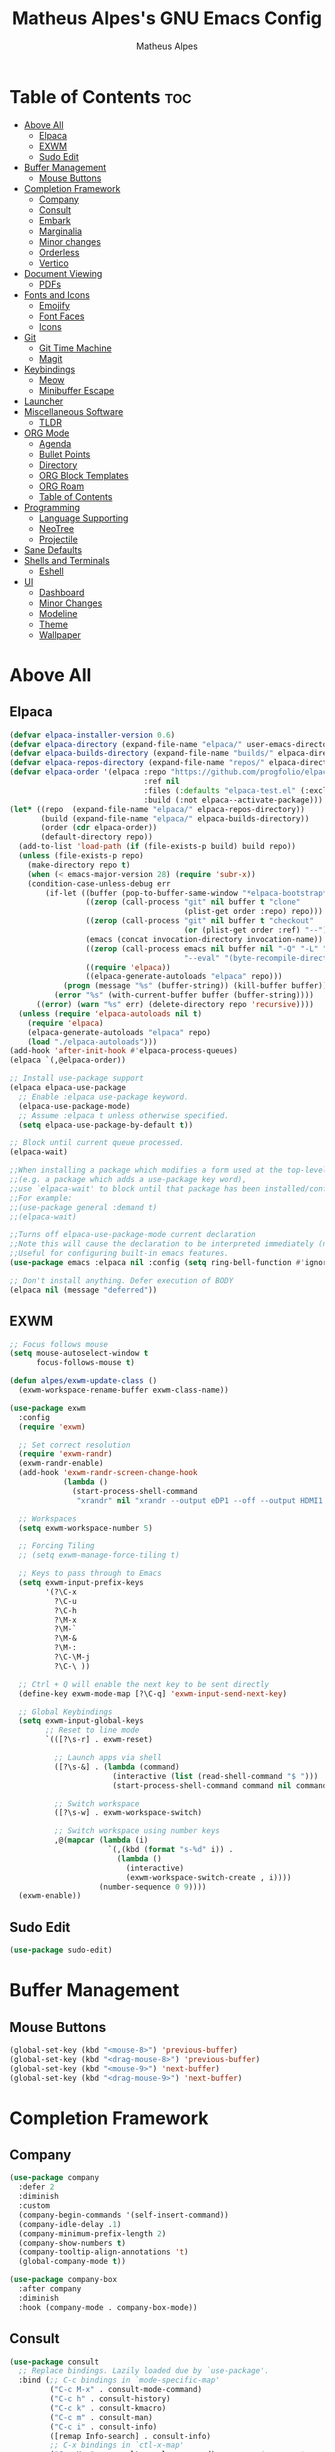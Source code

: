 #+TITLE: Matheus Alpes's GNU Emacs Config
#+AUTHOR: Matheus Alpes
#+DESCRIPTION: Matheus Alpes's personal GNU Emacs config.
#+STARTUP: showeverthing
#+OPTION: toc:2

* Table of Contents :toc:
- [[#above-all][Above All]]
  - [[#elpaca][Elpaca]]
  - [[#exwm][EXWM]]
  - [[#sudo-edit][Sudo Edit]]
- [[#buffer-management][Buffer Management]]
  - [[#mouse-buttons][Mouse Buttons]]
- [[#completion-framework][Completion Framework]]
  - [[#company][Company]]
  - [[#consult][Consult]]
  - [[#embark][Embark]]
  - [[#marginalia][Marginalia]]
  - [[#minor-changes][Minor changes]]
  - [[#orderless][Orderless]]
  - [[#vertico][Vertico]]
- [[#document-viewing][Document Viewing]]
  - [[#pdfs][PDFs]]
- [[#fonts-and-icons][Fonts and Icons]]
  - [[#emojify][Emojify]]
  - [[#font-faces][Font Faces]]
  - [[#icons][Icons]]
- [[#git][Git]]
  - [[#git-time-machine][Git Time Machine]]
  - [[#magit][Magit]]
- [[#keybindings][Keybindings]]
  - [[#meow][Meow]]
  - [[#minibuffer-escape][Minibuffer Escape]]
- [[#launcher][Launcher]]
- [[#miscellaneous-software][Miscellaneous Software]]
  - [[#tldr][TLDR]]
- [[#org-mode][ORG Mode]]
  - [[#agenda][Agenda]]
  - [[#bullet-points][Bullet Points]]
  - [[#directory][Directory]]
  - [[#org-block-templates][ORG Block Templates]]
  - [[#org-roam][ORG Roam]]
  - [[#table-of-contents][Table of Contents]]
- [[#programming][Programming]]
  - [[#language-supporting][Language Supporting]]
  - [[#neotree][NeoTree]]
  - [[#projectile][Projectile]]
- [[#sane-defaults][Sane Defaults]]
- [[#shells-and-terminals][Shells and Terminals]]
  - [[#eshell][Eshell]]
- [[#ui][UI]]
  - [[#dashboard][Dashboard]]
  - [[#minor-changes-1][Minor Changes]]
  - [[#modeline][Modeline]]
  - [[#theme][Theme]]
  - [[#wallpaper][Wallpaper]]

* Above All
** Elpaca
#+begin_src emacs-lisp
  (defvar elpaca-installer-version 0.6)
  (defvar elpaca-directory (expand-file-name "elpaca/" user-emacs-directory))
  (defvar elpaca-builds-directory (expand-file-name "builds/" elpaca-directory))
  (defvar elpaca-repos-directory (expand-file-name "repos/" elpaca-directory))
  (defvar elpaca-order '(elpaca :repo "https://github.com/progfolio/elpaca.git"
                                :ref nil
                                :files (:defaults "elpaca-test.el" (:exclude "extensions"))
                                :build (:not elpaca--activate-package)))
  (let* ((repo  (expand-file-name "elpaca/" elpaca-repos-directory))
         (build (expand-file-name "elpaca/" elpaca-builds-directory))
         (order (cdr elpaca-order))
         (default-directory repo))
    (add-to-list 'load-path (if (file-exists-p build) build repo))
    (unless (file-exists-p repo)
      (make-directory repo t)
      (when (< emacs-major-version 28) (require 'subr-x))
      (condition-case-unless-debug err
          (if-let ((buffer (pop-to-buffer-same-window "*elpaca-bootstrap*"))
                   ((zerop (call-process "git" nil buffer t "clone"
                                         (plist-get order :repo) repo)))
                   ((zerop (call-process "git" nil buffer t "checkout"
                                         (or (plist-get order :ref) "--"))))
                   (emacs (concat invocation-directory invocation-name))
                   ((zerop (call-process emacs nil buffer nil "-Q" "-L" "." "--batch"
                                         "--eval" "(byte-recompile-directory \".\" 0 'force)")))
                   ((require 'elpaca))
                   ((elpaca-generate-autoloads "elpaca" repo)))
              (progn (message "%s" (buffer-string)) (kill-buffer buffer))
            (error "%s" (with-current-buffer buffer (buffer-string))))
        ((error) (warn "%s" err) (delete-directory repo 'recursive))))
    (unless (require 'elpaca-autoloads nil t)
      (require 'elpaca)
      (elpaca-generate-autoloads "elpaca" repo)
      (load "./elpaca-autoloads")))
  (add-hook 'after-init-hook #'elpaca-process-queues)
  (elpaca `(,@elpaca-order))

  ;; Install use-package support
  (elpaca elpaca-use-package
    ;; Enable :elpaca use-package keyword.
    (elpaca-use-package-mode)
    ;; Assume :elpaca t unless otherwise specified.
    (setq elpaca-use-package-by-default t))

  ;; Block until current queue processed.
  (elpaca-wait)

  ;;When installing a package which modifies a form used at the top-level
  ;;(e.g. a package which adds a use-package key word),
  ;;use `elpaca-wait' to block until that package has been installed/configured.
  ;;For example:
  ;;(use-package general :demand t)
  ;;(elpaca-wait)

  ;;Turns off elpaca-use-package-mode current declaration
  ;;Note this will cause the declaration to be interpreted immediately (not deferred).
  ;;Useful for configuring built-in emacs features.
  (use-package emacs :elpaca nil :config (setq ring-bell-function #'ignore))

  ;; Don't install anything. Defer execution of BODY
  (elpaca nil (message "deferred"))
#+end_src

** EXWM
#+begin_src emacs-lisp
  ;; Focus follows mouse
  (setq mouse-autoselect-window t
        focus-follows-mouse t)

  (defun alpes/exwm-update-class ()
    (exwm-workspace-rename-buffer exwm-class-name))

  (use-package exwm
    :config
    (require 'exwm)

    ;; Set correct resolution
    (require 'exwm-randr)
    (exwm-randr-enable)
    (add-hook 'exwm-randr-screen-change-hook
              (lambda ()
                (start-process-shell-command
                 "xrandr" nil "xrandr --output eDP1 --off --output HDMI1 --primary --mode 1920x1080")))

    ;; Workspaces
    (setq exwm-workspace-number 5)

    ;; Forcing Tiling
    ;; (setq exwm-manage-force-tiling t)

    ;; Keys to pass through to Emacs
    (setq exwm-input-prefix-keys
          '(?\C-x
            ?\C-u
            ?\C-h
            ?\M-x
            ?\M-`
            ?\M-&
            ?\M-:
            ?\C-\M-j
            ?\C-\ ))

    ;; Ctrl + Q will enable the next key to be sent directly
    (define-key exwm-mode-map [?\C-q] 'exwm-input-send-next-key)

    ;; Global Keybindings
    (setq exwm-input-global-keys
          ;; Reset to line mode
          `(([?\s-r] . exwm-reset)

            ;; Launch apps via shell
            ([?\s-&] . (lambda (command)
                         (interactive (list (read-shell-command "$ ")))
                         (start-process-shell-command command nil command)))

            ;; Switch workspace
            ([?\s-w] . exwm-workspace-switch)

            ;; Switch workspace using number keys
            ,@(mapcar (lambda (i)
                        `(,(kbd (format "s-%d" i)) .
                          (lambda ()
                            (interactive)
                            (exwm-workspace-switch-create , i))))
                      (number-sequence 0 9))))
    (exwm-enable))
#+end_src

** Sudo Edit
#+begin_src emacs-lisp
  (use-package sudo-edit)
#+end_src

* Buffer Management
** Mouse Buttons
#+begin_src emacs-lisp
  (global-set-key (kbd "<mouse-8>") 'previous-buffer)
  (global-set-key (kbd "<drag-mouse-8>") 'previous-buffer)
  (global-set-key (kbd "<mouse-9>") 'next-buffer)
  (global-set-key (kbd "<drag-mouse-9>") 'next-buffer)
#+end_src

* Completion Framework
** Company
#+begin_src emacs-lisp
  (use-package company
    :defer 2
    :diminish
    :custom
    (company-begin-commands '(self-insert-command))
    (company-idle-delay .1)
    (company-minimum-prefix-length 2)
    (company-show-numbers t)
    (company-tooltip-align-annotations 't)
    (global-company-mode t))

  (use-package company-box
    :after company
    :diminish
    :hook (company-mode . company-box-mode))
#+end_src

** Consult
#+begin_src emacs-lisp
  (use-package consult
    ;; Replace bindings. Lazily loaded due by `use-package'.
    :bind (;; C-c bindings in `mode-specific-map'
           ("C-c M-x" . consult-mode-command)
           ("C-c h" . consult-history)
           ("C-c k" . consult-kmacro)
           ("C-c m" . consult-man)
           ("C-c i" . consult-info)
           ([remap Info-search] . consult-info)
           ;; C-x bindings in `ctl-x-map'
           ("C-x M-:" . consult-complex-command)     ;; orig. repeat-complex-command
           ("C-x b" . consult-buffer)                ;; orig. switch-to-buffer
           ("C-x 4 b" . consult-buffer-other-window) ;; orig. switch-to-buffer-other-window
           ("C-x 5 b" . consult-buffer-other-frame)  ;; orig. switch-to-buffer-other-frame
           ("C-x t b" . consult-buffer-other-tab)    ;; orig. switch-to-buffer-other-tab
           ("C-x r b" . consult-bookmark)            ;; orig. bookmark-jump
           ("C-x p b" . consult-project-buffer)      ;; orig. project-switch-to-buffer
           ;; Custom M-# bindings for fast register access
           ("M-#" . consult-register-load)
           ("M-'" . consult-register-store)          ;; orig. abbrev-prefix-mark (unrelated)
           ("C-M-#" . consult-register)
           ;; Other custom bindings
           ("M-y" . consult-yank-pop)                ;; orig. yank-pop
           ;; M-g bindings in `goto-map'
           ("M-g e" . consult-compile-error)
           ("M-g f" . consult-flymake)               ;; Alternative: consult-flycheck
           ("M-g g" . consult-goto-line)             ;; orig. goto-line
           ("M-g M-g" . consult-goto-line)           ;; orig. goto-line
           ("M-g o" . consult-outline)               ;; Alternative: consult-org-heading
           ("M-g m" . consult-mark)
           ("M-g k" . consult-global-mark)
           ("M-g i" . consult-imenu)
           ("M-g I" . consult-imenu-multi)
           ;; M-s bindings in `search-map'
           ("M-s d" . consult-find)                  ;; Alternative: consult-fd
           ("M-s c" . consult-locate)
           ("M-s g" . consult-grep)
           ("M-s G" . consult-git-grep)
           ("M-s r" . consult-ripgrep)
           ("M-s l" . consult-line)
           ("M-s L" . consult-line-multi)
           ("M-s k" . consult-keep-lines)
           ("M-s u" . consult-focus-lines)
           ;; Isearch integration
           ("M-s e" . consult-isearch-history)
           :map isearch-mode-map
           ("M-e" . consult-isearch-history)         ;; orig. isearch-edit-string
           ("M-s e" . consult-isearch-history)       ;; orig. isearch-edit-string
           ("M-s l" . consult-line)                  ;; needed by consult-line to detect isearch
           ("M-s L" . consult-line-multi)            ;; needed by consult-line to detect isearch
           ;; Minibuffer history
           :map minibuffer-local-map
           ("M-s" . consult-history)                 ;; orig. next-matching-history-element
           ("M-r" . consult-history))                ;; orig. previous-matching-history-element

    ;; Enable automatic preview at point in the *Completions* buffer. This is
    ;; relevant when you use the default completion UI.
    :hook (completion-list-mode . consult-preview-at-point-mode)

    ;; The :init configuration is always executed (Not lazy)
    :init

    ;; Optionally configure the register formatting. This improves the register
    ;; preview for `consult-register', `consult-register-load',
    ;; `consult-register-store' and the Emacs built-ins.
    (setq register-preview-delay 0.5
          register-preview-function #'consult-register-format)

    ;; Optionally tweak the register preview window.
    ;; This adds thin lines, sorting and hides the mode line of the window.
    (advice-add #'register-preview :override #'consult-register-window)

    ;; Use Consult to select xref locations with preview
    (setq xref-show-xrefs-function #'consult-xref
          xref-show-definitions-function #'consult-xref)

    ;; Configure other variables and modes in the :config section,
    ;; after lazily loading the package.
    :config

    ;; Optionally configure preview. The default value
    ;; is 'any, such that any key triggers the preview.
    ;; (setq consult-preview-key 'any)
    ;; (setq consult-preview-key "M-.")
    ;; (setq consult-preview-key '("S-<down>" "S-<up>"))
    ;; For some commands and buffer sources it is useful to configure the
    ;; :preview-key on a per-command basis using the `consult-customize' macro.
    (consult-customize
     consult-theme :preview-key '(:debounce 0.2 any)
     consult-ripgrep consult-git-grep consult-grep
     consult-bookmark consult-recent-file consult-xref
     consult--source-bookmark consult--source-file-register
     consult--source-recent-file consult--source-project-recent-file
     ;; :preview-key "M-."
     :preview-key '(:debounce 0.4 any))

    ;; Optionally configure the narrowing key.
    ;; Both < and C-+ work reasonably well.
    (setq consult-narrow-key "<") ;; "C-+"

    ;; Optionally make narrowing help available in the minibuffer.
    ;; You may want to use `embark-prefix-help-command' or which-key instead.
    ;; (define-key consult-narrow-map (vconcat consult-narrow-key "?") #'consult-narrow-help)

    ;; By default `consult-project-function' uses `project-root' from project.el.
    ;; Optionally configure a different project root function.
    ;;;; 1. project.el (the default)
    ;; (setq consult-project-function #'consult--default-project--function)
    ;;;; 2. vc.el (vc-root-dir)
    ;; (setq consult-project-function (lambda (_) (vc-root-dir)))
    ;;;; 3. locate-dominating-file
    ;; (setq consult-project-function (lambda (_) (locate-dominating-file "." ".git")))
    ;;;; 4. projectile.el (projectile-project-root)
    ;; (autoload 'projectile-project-root "projectile")
    ;; (setq consult-project-function (lambda (_) (projectile-project-root)))
    ;;;; 5. No project support
    ;; (setq consult-project-function nil)
    )
#+end_src

** Embark
#+begin_src emacs-lisp
  (use-package embark
    :ensure t

    :bind
    (("C-." . embark-act)         ;; pick some comfortable binding
     ("C-;" . embark-dwim)        ;; good alternative: M-.
     ("C-h B" . embark-bindings)) ;; alternative for `describe-bindings'

    :init

    ;; Optionally replace the key help with a completing-read interface
    (setq prefix-help-command #'embark-prefix-help-command)

    ;; Show the Embark target at point via Eldoc. You may adjust the
    ;; Eldoc strategy, if you want to see the documentation from
    ;; multiple providers. Beware that using this can be a little
    ;; jarring since the message shown in the minibuffer can be more
    ;; than one line, causing the modeline to move up and down:

    ;; (add-hook 'eldoc-documentation-functions #'embark-eldoc-first-target)
    ;; (setq eldoc-documentation-strategy #'eldoc-documentation-compose-eagerly)

    :config

    ;; Hide the mode line of the Embark live/completions buffers
    (add-to-list 'display-buffer-alist
                 '("\\`\\*Embark Collect \\(Live\\|Completions\\)\\*"
                   nil
                   (window-parameters (mode-line-format . none)))))

  ;; Consult users will also want the embark-consult package.
  (use-package embark-consult
    :ensure t ; only need to install it, embark loads it after consult if found
    :hook
    (embark-collect-mode . consult-preview-at-point-mode))
#+end_src

** Marginalia
#+begin_src emacs-lisp
  (use-package marginalia
    :after vertico
    :ensure t
    :custom
    (marginalia-annotators '(marginalia-annotators-heavy marginalia-annotators-light nil))
    :init
    (marginalia-mode))
#+end_src

** Minor changes
#+begin_src emacs-lisp
  (savehist-mode 1)
  (recentf-mode)
  (setq completion-ignore-case t)
  (setq read-file-name-completion-ignore-case t)
#+end_src

** Orderless
#+begin_src emacs-lisp
  (use-package orderless
    :init
    (setq completion-styles '(orderless)
          completion-category-defaults nil
          completion-category-overrides '((file (styles-partial-completion)))))
#+end_src

** Vertico
#+begin_src emacs-lisp
  (use-package vertico
    :ensure t
    :bind (:map vertico-map
                ("C-j" . vertico-next)
                ("C-k" . vertico-previous)
                ("C-f" . vertico-exit)
                :map minibuffer-local-map
                ("M-h" . backward-kill-word))
    :custom
    (vertico-cycle)
    :init
    (vertico-mode))
#+end_src

* Document Viewing
** PDFs
*** PDF Tools
#+begin_src emacs-lisp
  (use-package pdf-tools
    :defer t
    :commands (pdf-loader-install)
    :mode "\\.pdf\\'"
    :bind (:map pdf-view-mode-map
                ("j" . pdf-view-next-line-or-next-page)
                ("k" . pdf-view-previous-line-or-previous-page)
                ("C-=" . pdf-view-enlarge)
                ("C--" . pdf-view-shrink))
    :init (pdf-loader-install)
    :config (add-to-list 'revert-without-query ".pdf"))

  (add-hook 'pdf-view-mode-hook #'(lambda () (interactive) (display-line-numbers-mode -1)))
#+end_src

* Fonts and Icons
** Emojify
#+begin_src emacs-lisp
  (use-package emojify
    :config
    (when (member "Noto Color Emoji" (font-family-list))
      (set-fontset-font
        t 'symbol (font-spec :family "Noto Color Emoji") nil 'prepend))
    (setq emojify-display-style 'unicode)
    (setq emojify-emoji-styles '(unicode))
    (bind-key* (kbd "C-c p") #'emojify-insert-emoji)) 
#+end_src

** Font Faces
#+begin_src emacs-lisp
  (set-face-attribute 'default nil
		      :font "GoMono Nerd Font Mono"
		      :height 120
		      :weight 'medium)
  (set-face-attribute 'variable-pitch nil
		      :font "Tinos Nerd Font"
		      :height 120
		      :weight 'medium)
  (set-face-attribute 'fixed-pitch nil
		      :font "GoMono Nerd Font Mono"
		      :height 120
		      :weight 'medium)
  (add-to-list 'default-frame-alist '(font . "GoMono Nerd Font Mono-12"))
  (setq-default line-spacing 0.12)
#+end_src

** Icons
#+begin_src emacs-lisp
  (use-package all-the-icons
    :ensure t
    :if (display-graphic-p))

  (use-package all-the-icons-dired
    :hook (dired-mode . (lambda () (all-the-icons-dired-mode t))))
 #+end_src

Then run ~all-the-icons-install-fonts~.

* Git
I don't know why but all those Git programs can't work due transient and seq dependencies errors. I just have to put ~(use-package seq)~ beforing installing those programs. ~seq~ will show warning about being loaded before Elpaca, but after installing those programs, you can freely remove the ~(use-package seq)~ line.
#+begin_src emacs-lisp
  (use-package seq)
#+end_src


** Git Time Machine
#+begin_src emacs-lisp
   (use-package git-timemachine
     :after git-timemachine
     :bind (:map git-timemachine-mode-map
                 ("C-j" . git-timemachine-show-previous-revision)
                 ("C-k" . git-timemachine-show-next-revision)))
#+end_src

** Magit
#+begin_src emacs-lisp
  (use-package magit)
#+end_src

* Keybindings
** Meow
#+begin_src emacs-lisp
  (defun meow-setup ()
  (setq meow-cheatsheet-layout meow-cheatsheet-layout-qwerty)
  (meow-motion-overwrite-define-key
   '("j" . meow-next)
   '("k" . meow-prev)
   '("<escape>" . ignore))

  (meow-leader-define-key
   ;; SPC j/k will run the original command in MOTION state.
   '("j" . "H-j")
   '("k" . "H-k")
   ;; Use SPC (0-9) for digit arguments.
   '("1" . meow-digit-argument)
   '("2" . meow-digit-argument)
   '("3" . meow-digit-argument)
   '("4" . meow-digit-argument)
   '("5" . meow-digit-argument)
   '("6" . meow-digit-argument)
   '("7" . meow-digit-argument)
   '("8" . meow-digit-argument)
   '("9" . meow-digit-argument)
   '("0" . meow-digit-argument)
   '("/" . meow-keypad-describe-key)
   '("?" . meow-cheatsheet))

  (meow-normal-define-key
   '("0" . meow-expand-0)
   '("9" . meow-expand-9)
   '("8" . meow-expand-8)
   '("7" . meow-expand-7)
   '("6" . meow-expand-6)
   '("5" . meow-expand-5)
   '("4" . meow-expand-4)
   '("3" . meow-expand-3)
   '("2" . meow-expand-2)
   '("1" . meow-expand-1)
   '("-" . negative-argument)
   '(";" . meow-reverse)
   '("," . meow-inner-of-thing)
   '("." . meow-bounds-of-thing)
   '("[" . meow-beginning-of-thing)
   '("]" . meow-end-of-thing)
   '("a" . meow-append)
   '("A" . meow-open-below)
   '("b" . meow-back-word)
   '("B" . meow-back-symbol)
   '("c" . meow-change)
   '("d" . meow-delete)
   '("D" . meow-backward-delete)
   '("e" . meow-next-word)
   '("E" . meow-next-symbol)
   '("f" . meow-find)
   '("g" . meow-cancel-selection)
   '("G" . meow-grab)
   '("h" . meow-left)
   '("H" . meow-left-expand)
   '("i" . meow-insert)
   '("I" . meow-open-above)
   '("j" . meow-next)
   '("J" . meow-next-expand)
   '("k" . meow-prev)
   '("K" . meow-prev-expand)
   '("l" . meow-right)
   '("L" . meow-right-expand)
   '("m" . meow-join)
   '("n" . meow-search)
   '("o" . meow-block)
   '("O" . meow-to-block)
   '("p" . meow-yank)
   '("q" . meow-quit)
   '("Q" . meow-goto-line)
   '("r" . meow-replace)
   '("R" . meow-swap-grab)
   '("s" . meow-kill)
   '("t" . meow-till)
   '("u" . meow-undo)
   '("U" . meow-undo-in-selection)
   '("v" . meow-visit)
   '("w" . meow-mark-word)
   '("W" . meow-mark-symbol)
   '("x" . meow-line)
   '("X" . meow-goto-line)
   '("y" . meow-save)
   '("Y" . meow-sync-grab)
   '("z" . meow-pop-selection)
   '("'" . repeat)
   '("<escape>" . ignore)))

  (use-package meow
    :ensure t
    :config
    (require 'meow)
    (meow-setup)
    (meow-global-mode 1))
#+end_src



** Minibuffer Escape
#+begin_src emacs-lisp
  (global-set-key [escape] 'keyboard-escape-quit)
#+end_src

* Launcher
Creates and selects a frame called emacs-run-launcher which consists only of a minibuffer and has specific dimensions. Runs ~app-launcher-run-app~ on that frame, which is an emacs command that prompts you to select an app and open it in a dmenu like behaviour. Delete the frame after that command has exited.

#+begin_src emacs-lisp
  (use-package app-launcher
    :elpaca '(app-launcher :host github :repo "SebastienWae/app-launcher"))

  (defun emacs-run-launcher ()
    (interactive)
    (with-selected-frame
        (make-frame '((name . "emacs-run-launcher") 
                    (minibuffer . only)
                    (fullscreen . 0) ; no fullscreen
                    (undecorated . t) ; remove title bar
                    ;;(auto-raise . t) ; focus on this frame
                    ;;(tool-bar-lines . 0)
                    ;;(menu-bar-lines . 0)
                    (internal-border-width . 10)
                    (width . 80)
                    (height . 11)))
                    (unwind-protect
                      (app-launcher-run-app)
                      (delete-frame))))
#+end_src

Don't forget to create a shortcut for ~emacsclient -cF "((visibility . nil))" -e "(emacs-run-launcher)"~.

* Miscellaneous Software
** TLDR
#+begin_src emacs-lisp
  (use-package tldr)
#+end_src

* ORG Mode
** Agenda
*** Agenda Files
#+begin_src emacs-lisp
  (setq org-agenda-files '("~/Desktop/Agenda.org"))
#+end_src

*** Priorities
#+begin_src emacs-lisp
  (use-package org-fancy-priorities
    :ensure t
    :diminish
    :hook
      (org-mode . org-fancy-priorities-mode)
    :config
      (setq
        org-fancy-priorities-list '("🈲" "🈺" "🈯")
        org-priority-faces
          '((?A :foreground "#ff6c6b" :weight bold)
            (?B :foreground "#98be65" :weight bold)
            (?C :foreground "#c678dd" :weight bold))
            org-agenda-block-separator 8411))
#+end_src

*** Todo
**** Log Note
#+begin_src emacs-lisp
  (setq org-log-done 'note)
#+end_src

**** Keywords
#+begin_src emacs-lisp
  (setq org-todo-keywords
         '((sequence "TODO" "STUDY SESSION" "DONE" "PROJECT" "STUDY PLAN" "STARTED" "IN PROGRESS" "NEXT" "WAIT" "CANCELED" "BACKLOG" "REVIEW" "FREE")))

  (setq org-todo-keyword-faces
        '(("TODO"          . (:foreground "#a60000"  :weight bold))
          ("STUDY SESSION" . (:foreground "#a0132f"  :weight bold))
          ("DONE"          . (:foreground "#006800"  :weight bold))
          ("PROJECT"       . (:foreground "#2f3f83"  :weight bold))
          ("STUDY PLAN"    . (:foreground "#731c52"  :weight bold))
          ("STARTED"       . (:foreground "#6f5500"  :weight bold))
          ("IN PROGRESS"   . (:foreground "#008899"  :weight bold))
          ("NEXT"          . (:foreground "#005e8b"  :weight bold))
          ("WAIT"          . (:foreground "#808000"  :weight bold))
          ("CANCELED"      . (:foreground "#d00000"  :weight bold))
          ("BACKLOG"       . (:foreground "#7f0000"  :weight bold))
          ("REVIEW"        . (:foreground "#721045"  :weight bold))
          ("FREE"          . (:foreground "#dd22dd"  :weight bold))))

  (setq org-todo-keywords
        '((sequence "TODO(t)" "|" "DONE(d)")
          (sequence "PROJECT(p)" "STARTED(T)" "IN PROGRESS(P)" "NEXT(n)" "WAIT(w)")
          (sequence "STUDY SESSION(s)" "STUDY PLAN(S)" "REVIEW(r)")
          (sequence "BACKLOG(b)" "|" "CANCELED(c)" "FREE(f)")))
#+end_src

*** Visualization
#+begin_src emacs-lisp
  (setq org-agenda-custom-commands
        '(("v" "A better agenda view"
           ((tags "PRIORITY=\"A\""
                  ((org-agenda-skip-function '(org-agenda-skip-entry-if 'todo 'done))
                   (org-agenda-overriding-header "High-priority unfinished tasks:")))
            (tags "PRIORITY=\"B\""
                  ((org-agenda-skip-function '(org-agenda-skip-entry-if 'todo 'done))
                   (org-agenda-overriding-header "Medium-priority unfinished tasks:")))
             (tags "PRIORITY=\"C\""
                  ((org-agenda-skip-function '(org-agenda-skip-entry-if 'todo 'done))
                   (org-agenda-overriding-header "Low-priority unfinished tasks:")))
            (tags "pixote"
                  ((org-agenda-skip-function '(org-agenda-skip-entry-if 'todo 'done))
                   (org-agenda-overriding-header "Pixote-related tasks:")))
            (tags "raizes"
                  ((org-agenda-skip-function '(org-agenda-skip-entry-if 'todo 'done))
                   (org-agenda-overriding-header "Raizes-related tasks:")))
            (tags "artmar"
                  ((org-agenda-skip-function '(org-agenda-skip-entry-if 'todo 'done))
                   (org-agenda-overriding-header "Tasks related to Arthur and Marina:")))
            (agenda "")
            (alltodo "")))))
#+end_src

** Bullet Points
#+begin_src emacs-lisp
  (add-hook 'org-mode-hook 'org-indent-mode)
  (use-package org-bullets)
  (add-hook 'org-mode-hook (lambda () (org-bullets-mode 1)))
#+end_src

** Directory
#+begin_src emacs-lisp
  (setq org-directory "~/Desktop/Documents")
#+end_src

** ORG Block Templates
| Typing the below + TAB | Expands to ...                          |
|------------------------+-----------------------------------------|
| <a                     | '#+BEGIN_EXPORT ascii' … '#+END_EXPORT  |
| <c                     | '#+BEGIN_CENTER' … '#+END_CENTER'       |
| <C                     | '#+BEGIN_COMMENT' … '#+END_COMMENT'     |
| <e                     | '#+BEGIN_EXAMPLE' … '#+END_EXAMPLE'     |
| <E                     | '#+BEGIN_EXPORT' … '#+END_EXPORT'       |
| <h                     | '#+BEGIN_EXPORT html' … '#+END_EXPORT'  |
| <l                     | '#+BEGIN_EXPORT latex' … '#+END_EXPORT' |
| <q                     | '#+BEGIN_QUOTE' … '#+END_QUOTE'         |
| <s                     | '#+BEGIN_SRC' … '#+END_SRC'             |
| <v                     | '#+BEGIN_VERSE' … '#+END_VERSE'         |

#+begin_src emacs-lisp
  (require 'org-tempo)
#+end_src

** ORG Roam
Just make sure you've got a C compiler installed like ~gcc~.

#+begin_src emacs-lisp
  (use-package org-roam
    :ensure t
    :custom
    (org-roam-directory "~/Desktop/Notes")
    (org-roam-completion-everywhere t)
    (org-roam-capture-templates
     '(("d" "default" plain
        "\n%?"
        :if-new (file+head "%<%Y%m%d%H%M%S>-${slug}.org" "#+title: ${title}\n#+date: %U\n\n")
        :unnarrowed t)
       ("b" "book notes (ABNT)" plain
        (file "~/Desktop/Notes/Templates/BookNotes.org")
        :if-new (file+head "%<%Y%m%d%H%M%S>-${slug}.org" "#+title: ${title}\n#+filetags: Book\n#+date: %U\n\n")
        :unnarrowed t)
       ("c" "cornell" plain
        (file "~/Desktop/Notes/Templates/CornellNotes.org")
        :if-new (file+head "%<%Y%m%d%H%M%S>-${slug}.org" "#+title: ${title}\n#+filetags: Study\n#+date: %U\n\n")
        :unnarrowed t)
       ("p" "project" plain
        "\n* PROJECT ${title} :toc:\n* Goals\n- [ ] %?\n- [ ] \n- [ ] \n\n* Roadmap\n** 1st Step\n- \n\n** 2nd Step\n -\n\n** 3rd Step\n- \n\n"
        :if-new (file+head "%<%Y%m%d%H%M%S>-${slug}.org" "#+title: ${title}\n#+option: toc:3\n#+filetags: Project\n#+date: %U\n\n")
        :unnarrowed t)
       ("s" "study plan" plain
        "\n* STUDY PLAN ${title} :toc:\n* Competence Aims\n- [ ] %?\n- [ ] \n- [ ] \n\n* Roadmap\n** 1st Step\n- \n\n** 2nd Step\n -\n\n** 3rd Step\n- \n\n"
        :if-new (file+head "%<%Y%m%d%H%M%S>-${slug}.org" "#+title: ${title}\n#+option: toc:3\n#+filetags: Plan\n#+date: %U\n\n")
        :unnarrowed t)))
    (org-roam-dailies-capture-templates
      '(("d" "default" entry "* %<%I:%M %p>: %?"
         :if-new (file+head "%<%Y-%m-%d>.org" "#+title: %<%Y-%m-%d>\n"))))
           :bind (("C-c n l" . org-roam-buffer-toggle)
           ("C-c n f" . org-roam-node-find)
           ("C-c n i" . org-roam-node-insert)
           ("C-c n h" . org-id-get-create)
           ("C-c n a" . org-roam-alias-add)
           :map org-mode-map
           ("C-M-i" . completion-at-point)
           :map org-roam-dailies-map
           ("Y" . org-roam-dailies-capture-yesterday)
           ("T" . org-roam-dailies-capture-tomorrow))
    :bind-keymap
    ("C-c n d" . org-roam-dailies-map)
    :config
    (require 'org-roam-dailies)
    (org-roam-db-autosync-mode)
    (org-roam-setup))
#+end_src

** Table of Contents
#+begin_src emacs-lisp
  (use-package toc-org
    :commands toc-org-enable
    :init (add-hook 'org-mode-hook 'toc-org-enable))
#+end_src

* Programming
** Language Supporting
*** Programming Languages
#+begin_src emacs-lisp
  (use-package php-mode)
#+end_src

*** Rainbow Delimiters
Adding rainbow coloring to parentheses, helping Lisp Enjoyers.
#+begin_src emacs-lisp
  (use-package rainbow-delimiters
    :hook ((emacs-lisp-mode . rainbow-delimiters-mode)
           (scheme-mode . rainbow-delimiters-mode)
           (lisp-mode . rainbow-delimiters-mode)
           (common-lisp-mode . rainbow-delimiters-mode)
           (clojure-mode . rainbow-delimiters-mode)))
#+end_src

*** Syntax Checker (Flycheck)
#+begin_src emacs-lisp
  (use-package flycheck
  :ensure t
  :defer t
  :diminish
  :init (global-flycheck-mode)
  (progn
    (define-fringe-bitmap 'my-flycheck-fringe-indicator
      (vector #b00000000
	      #b00000000
	      #b00000000
	      #b00000000
	      #b00000000
	      #b00000000
	      #b00000000
	      #b00011100
	      #b00111110
	      #b00111110
	      #b00111110
	      #b00011100
	      #b00000000
	      #b00000000
	      #b00000000
	      #b00000000
	      #b00000000))

    (flycheck-define-error-level 'error
      :severity 2
      :overlay-category 'flycheck-error-overlay
      :fringe-bitmap 'my-flycheck-fringe-indicator
      :fringe-face 'flycheck-fringe-error)

    (flycheck-define-error-level 'warning
      :severity 1
      :overlay-category 'flycheck-warning-overlay
      :fringe-bitmap 'my-flycheck-fringe-indicator
      :fringe-face 'flycheck-fringe-warning)

    (flycheck-define-error-level 'info
      :severity 0
      :overlay-category 'flycheck-info-overlay
      :fringe-bitmap 'my-flycheck-fringe-indicator
      :fringe-face 'flycheck-fringe-info)))
#+end_src

** NeoTree
#+begin_src emacs-lisp
  (use-package neotree
    :config
    (setq neo-theme (if (display-graphic-p) 'icons 'arrow))
    (setq neo-smart-open t
          neo-show-hidden-files t
          neo-window-width 55
          neo-window-fixed-size nil
          inhibit-compacting-font-caches t
          projectile-switch-project-action 'neotree-projectile-action) 
          ;; truncate long file names in neotree
          (add-hook 'neo-after-create-hook
             #'(lambda (_)
                 (with-current-buffer (get-buffer neo-buffer-name)
                   (setq truncate-lines t)
                   (setq word-wrap nil)
                   (make-local-variable 'auto-hscroll-mode)
                   (setq auto-hscroll-mode nil)))))
#+end_src

** Projectile
#+begin_src emacs-lisp
  (use-package projectile
    :diminish
    :config
    (projectile-mode 1))
#+end_src

* Sane Defaults
#+begin_src emacs-lisp  
  (setf (cdr (assoc 'file org-link-frame-setup)) 'find-file) ;; Opens ORG buffers in the same frame instead of creating a new one
  (setq backup-directory-alist '((".*" . "~/.local/share/Trash/files"))) ;; Backup files go directly to trash instead of cluttering the project folder
  (delete-selection-mode 1)    ;; You can select text and delete it by typing.
  (electric-indent-mode -1)    ;; Turn off the weird indenting that Emacs does by default.
  (electric-pair-mode 1)       ;; Turns on automatic parens pairing
  ;; The following prevents <> from auto-pairing when electric-pair-mode is on.
  ;; Otherwise, org-tempo is broken when you try to <s TAB...
  (add-hook 'org-mode-hook (lambda ()
             (setq-local electric-pair-inhibit-predicate
                     `(lambda (c)
                    (if (char-equal c ?<) t (,electric-pair-inhibit-predicate c))))))
  (global-auto-revert-mode t)  ;; Automatically show changes if the file has changed
  ;; (global-display-line-numbers-mode) ;; Display line numbers
  ;; (global-visual-line-mode t)  ;; Enable truncated lines
  (menu-bar-mode -1)           ;; Disable the menu bar 
  (scroll-bar-mode -1)         ;; Disable the scroll bar
  (tool-bar-mode -1)           ;; Disable the tool bar
  ;; (setq org-edit-src-content-indentation 0) ;; Set src block automatic indent to 0 instead of 2.
#+end_src

* Shells and Terminals
** Eshell
#+begin_src emacs-lisp
  (use-package eshell-syntax-highlighting
    :after esh-mode
    :config
    (eshell-syntax-highlighting-global-mode +1))

  ;; eshell-syntax-highlighting -- adds fish/zsh-like syntax highlighting.
  ;; eshell-rc-script -- your profile for eshell; like a bashrc for eshell.
  ;; eshell-aliases-file -- sets an aliases file for the eshell.
  
  (setq eshell-rc-script (concat user-emacs-directory "eshell/profile")
        eshell-aliases-file (concat user-emacs-directory "eshell/aliases")
        eshell-history-size 5000
        eshell-buffer-maximum-lines 5000
        eshell-hist-ignoredups t
        eshell-scroll-to-bottom-on-input t
        eshell-destroy-buffer-when-process-dies t
        eshell-visual-commands'("bash" "fish" "htop" "ssh" "top" "zsh"))
#+end_src

* UI
** Dashboard
#+begin_src emacs-lisp
  (use-package dashboard
    :ensure t 
    :init
    (setq dashboard-footer-messages '("Dashboard is pretty cool!"))
    (setq dashboard-footer-icon (all-the-icons-faicon "crosshairs"
                                                   :height 1.1
                                                   :v-adjust -0.05
                                                   :face 'font-lock-keyword-face))
    (setq initial-buffer-choice 'dashboard-open)
    (setq dashboard-set-heading-icons t)
    (setq dashboard-set-file-icons t)
    (setq dashboard-banner-logo-title "OMNIA IN GLORIAM DEI FACITE")
    (setq dashboard-startup-banner "~/.emacs.d/dashboard.png")
    (setq dashboard-center-content t)
    (setq dashboard-items '((recents . 5)
                            (agenda . 5 )
                            (bookmarks . 3)
                            (projects . 3)
                            (registers . 3)))
    :custom
    (dashboard-modify-heading-icons '((recents . "file-text")
                                      (bookmarks . "book")))
    :config
    (dashboard-setup-startup-hook))
#+end_src


** Minor Changes
*** Rainbow Mode
#+begin_src emacs-lisp
  (use-package rainbow-mode
    :diminish
    :hook 
    ((org-mode prog-mode) . rainbow-mode))
#+end_src

*** Status Bar
#+begin_src emacs-lisp
  (use-package diminish)
#+end_src

*** Zooming In/Out
#+begin_src emacs-lisp
  (global-set-key (kbd "C-=") 'text-scale-increase)
  (global-set-key (kbd "C--") 'text-scale-decrease)
  (global-set-key (kbd "<C-wheel-up>") 'text-scale-increase)
  (global-set-key (kbd "<C-wheel-down>") 'text-scale-decrease)
#+end_src

** Modeline
#+begin_src emacs-lisp
  (use-package doom-modeline
      :custom    
      (doom-modeline-height 25)
      (doom-modeline-bar-width 1)
      (doom-modeline-icon t)
      (doom-modeline-major-mode-icon t)
      (doom-modeline-major-mode-color-icon t)
      (doom-modeline-buffer-file-name-style 'truncate-upto-project)
      (doom-modeline-buffer-state-icon t)
      (doom-modeline-buffer-modification-icon t)
      (doom-modeline-minor-modes nil)
      (doom-modeline-enable-word-count nil)
      (doom-modeline-buffer-encoding t)
      (doom-modeline-indent-info nil)
      (doom-modeline-checker-simple-format t)
      (doom-modeline-vcs-max-length 12)
      (doom-modeline-env-version t)
      (doom-modeline-irc-stylize 'identity)
      (doom-modeline-github-timer nil)
      (doom-modeline-gnus-timer nil)
      :config
      (doom-modeline-mode t)
      (display-time))
#+end_src

** Theme
#+begin_src emacs-lisp
  (use-package spacemacs-theme
    :config
    (require 'spacemacs-theme)
    (deftheme spacemacs-dark "Spacemacs theme, dark version")
    (create-spacemacs-theme 'dark 'spacemacs-dark)
    (provide-theme 'spacemacs-dark)
    (load-theme 'spacemacs-dark t))
#+end_src

** Wallpaper
*** Transparency
It will only work with a compositor (~picom~) running.
#+begin_src emacs-lisp
  ;; Emacs 29 method
  (set-frame-parameter nil 'alpha-background 95)
  (add-to-list 'default-frame-alist '(alpha-background . 95))
  ;; Daviwill method
  ;; (set-frame-parameter (selected-frame) 'alpha '(90 . 90))
  ;; (add-to-list 'default-frame-alist '(alpha . (90 . 90)))
  ;; (set-frame-parameter (selected-frame) 'fullscreen 'maximized)
  ;; (add-to-list 'default-frame-alist '(fullscreen . maximized))
#+end_src
